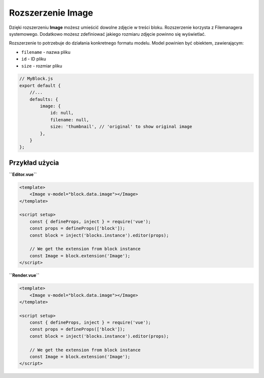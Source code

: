 Rozszerzenie Image
==================

Dzięki rozszerzeniu **Image** możesz umieścić dowolne zdjęcie w treści bloku. Rozszerzenie korzysta
z Filemanagera systemowego. Dodatkowo możesz zdefiniować jakiego rozmiaru zdjęcie powinno się wyświetlać.

Rozszerzenie to potrzebuje do działania konkretnego formatu modelu. Model powinien być obiektem,
zawierającym:

- ``filename`` - nazwa pliku
- ``id`` - ID pliku
- ``size`` - rozmiar pliku

.. code-block:: js

    // MyBlock.js
    export default {
        //...
        defaults: {
            image: {
                id: null,
                filename: null,
                size: 'thumbnail', // 'original' to show original image
            },
        }
    };

Przykład użycia
###############

**``Editor.vue``**

.. code-block:: vue

    <template>
        <Image v-model="block.data.image"></Image>
    </template>

    <script setup>
        const { defineProps, inject } = require('vue');
        const props = defineProps(['block']);
        const block = inject('blocks.instance').editor(props);

        // We get the extension from block instance
        const Image = block.extension('Image');
    </script>

**``Render.vue``**

.. code-block:: vue

    <template>
        <Image v-model="block.data.image"></Image>
    </template>

    <script setup>
        const { defineProps, inject } = require('vue');
        const props = defineProps(['block']);
        const block = inject('blocks.instance').editor(props);

        // We get the extension from block instance
        const Image = block.extension('Image');
    </script>
